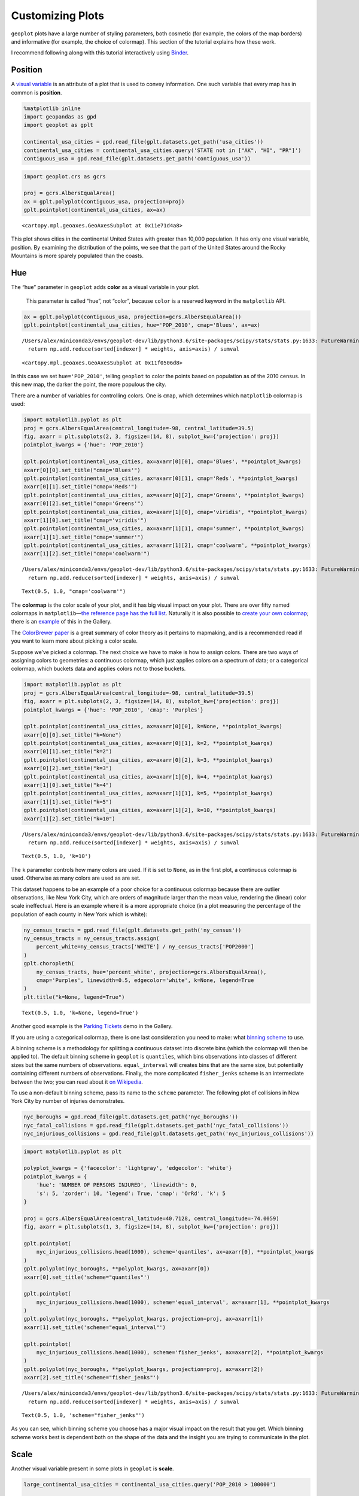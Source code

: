 
Customizing Plots
=================

``geoplot`` plots have a large number of styling parameters, both
cosmetic (for example, the colors of the map borders) and informative
(for example, the choice of colormap). This section of the tutorial
explains how these work.

I recommend following along with this tutorial interactively using
`Binder <https://mybinder.org/v2/gh/ResidentMario/geoplot/master?filepath=notebooks/tutorials/Customizing_Plots.ipynb>`__.

Position
--------

A `visual
variable <https://wiki.gis.com/wiki/index.php/Visual_variable>`__ is an
attribute of a plot that is used to convey information. One such
variable that every map has in common is **position**.

.. code:: ipython3

    %matplotlib inline
    import geopandas as gpd
    import geoplot as gplt
    
    continental_usa_cities = gpd.read_file(gplt.datasets.get_path('usa_cities'))
    continental_usa_cities = continental_usa_cities.query('STATE not in ["AK", "HI", "PR"]')
    contiguous_usa = gpd.read_file(gplt.datasets.get_path('contiguous_usa'))

.. code:: ipython3

    import geoplot.crs as gcrs
    
    proj = gcrs.AlbersEqualArea()
    ax = gplt.polyplot(contiguous_usa, projection=proj)
    gplt.pointplot(continental_usa_cities, ax=ax)




.. parsed-literal::

    <cartopy.mpl.geoaxes.GeoAxesSubplot at 0x11e71d4a8>




.. image:: Customizing_Plots_files/Customizing_Plots_3_1.png


This plot shows cities in the continental United States with greater
than 10,000 population. It has only one visual variable, position. By
examining the distribution of the points, we see that the part of the
United States around the Rocky Mountains is more sparely populated than
the coasts.

Hue
---

The “hue” parameter in ``geoplot`` adds **color** as a visual variable
in your plot.

   This parameter is called “hue”, not “color”, because ``color`` is a
   reserved keyword in the ``matplotlib`` API.

.. code:: ipython3

    ax = gplt.polyplot(contiguous_usa, projection=gcrs.AlbersEqualArea())
    gplt.pointplot(continental_usa_cities, hue='POP_2010', cmap='Blues', ax=ax)


.. parsed-literal::

    /Users/alex/miniconda3/envs/geoplot-dev/lib/python3.6/site-packages/scipy/stats/stats.py:1633: FutureWarning: Using a non-tuple sequence for multidimensional indexing is deprecated; use `arr[tuple(seq)]` instead of `arr[seq]`. In the future this will be interpreted as an array index, `arr[np.array(seq)]`, which will result either in an error or a different result.
      return np.add.reduce(sorted[indexer] * weights, axis=axis) / sumval




.. parsed-literal::

    <cartopy.mpl.geoaxes.GeoAxesSubplot at 0x11f0506d8>




.. image:: Customizing_Plots_files/Customizing_Plots_7_2.png


In this case we set ``hue='POP_2010'``, telling ``geoplot`` to color the
points based on population as of the 2010 census. In this new map, the
darker the point, the more populous the city.

There are a number of variables for controlling colors. One is ``cmap``,
which determines which ``matplotlib`` colormap is used:

.. code:: ipython3

    import matplotlib.pyplot as plt
    proj = gcrs.AlbersEqualArea(central_longitude=-98, central_latitude=39.5)
    fig, axarr = plt.subplots(2, 3, figsize=(14, 8), subplot_kw={'projection': proj})
    pointplot_kwargs = {'hue': 'POP_2010'}
    
    gplt.pointplot(continental_usa_cities, ax=axarr[0][0], cmap='Blues', **pointplot_kwargs)
    axarr[0][0].set_title("cmap='Blues'")
    gplt.pointplot(continental_usa_cities, ax=axarr[0][1], cmap='Reds', **pointplot_kwargs)
    axarr[0][1].set_title("cmap='Reds'")
    gplt.pointplot(continental_usa_cities, ax=axarr[0][2], cmap='Greens', **pointplot_kwargs)
    axarr[0][2].set_title("cmap='Greens'")
    gplt.pointplot(continental_usa_cities, ax=axarr[1][0], cmap='viridis', **pointplot_kwargs)
    axarr[1][0].set_title("cmap='viridis'")
    gplt.pointplot(continental_usa_cities, ax=axarr[1][1], cmap='summer', **pointplot_kwargs)
    axarr[1][1].set_title("cmap='summer'")
    gplt.pointplot(continental_usa_cities, ax=axarr[1][2], cmap='coolwarm', **pointplot_kwargs)
    axarr[1][2].set_title("cmap='coolwarm'")


.. parsed-literal::

    /Users/alex/miniconda3/envs/geoplot-dev/lib/python3.6/site-packages/scipy/stats/stats.py:1633: FutureWarning: Using a non-tuple sequence for multidimensional indexing is deprecated; use `arr[tuple(seq)]` instead of `arr[seq]`. In the future this will be interpreted as an array index, `arr[np.array(seq)]`, which will result either in an error or a different result.
      return np.add.reduce(sorted[indexer] * weights, axis=axis) / sumval




.. parsed-literal::

    Text(0.5, 1.0, "cmap='coolwarm'")




.. image:: Customizing_Plots_files/Customizing_Plots_9_2.png


The **colormap** is the color scale of your plot, and it has big visual
impact on your plot. There are over fifty named colormaps in
``matplotlib``—`the reference page has the full
list <https://matplotlib.org/3.1.0/tutorials/colors/colormaps.html>`__.
Naturally it is also possible to `create your own
colormap <https://matplotlib.org/3.1.0/tutorials/colors/colormap-manipulation.html>`__;
there is an
`example <https://residentmario.github.io/geoplot/gallery/plot_minard_napoleon_russia.html>`__
of this in the Gallery.

The `ColorBrewer
paper <http://citeseerx.ist.psu.edu/viewdoc/download?doi=10.1.1.361.6082&rep=rep1&type=pdf>`__
is a great summary of color theory as it pertains to mapmaking, and is a
recommended read if you want to learn more about picking a color scale.

Suppose we’ve picked a colormap. The next choice we have to make is how
to assign colors. There are two ways of assigning colors to geometries:
a continuous colormap, which just applies colors on a spectrum of data;
or a categorical colormap, which buckets data and applies colors not to
those buckets.

.. code:: ipython3

    import matplotlib.pyplot as plt
    proj = gcrs.AlbersEqualArea(central_longitude=-98, central_latitude=39.5)
    fig, axarr = plt.subplots(2, 3, figsize=(14, 8), subplot_kw={'projection': proj})
    pointplot_kwargs = {'hue': 'POP_2010', 'cmap': 'Purples'}
    
    gplt.pointplot(continental_usa_cities, ax=axarr[0][0], k=None, **pointplot_kwargs)
    axarr[0][0].set_title("k=None")
    gplt.pointplot(continental_usa_cities, ax=axarr[0][1], k=2, **pointplot_kwargs)
    axarr[0][1].set_title("k=2")
    gplt.pointplot(continental_usa_cities, ax=axarr[0][2], k=3, **pointplot_kwargs)
    axarr[0][2].set_title("k=3")
    gplt.pointplot(continental_usa_cities, ax=axarr[1][0], k=4, **pointplot_kwargs)
    axarr[1][0].set_title("k=4")
    gplt.pointplot(continental_usa_cities, ax=axarr[1][1], k=5, **pointplot_kwargs)
    axarr[1][1].set_title("k=5")
    gplt.pointplot(continental_usa_cities, ax=axarr[1][2], k=10, **pointplot_kwargs)
    axarr[1][2].set_title("k=10")


.. parsed-literal::

    /Users/alex/miniconda3/envs/geoplot-dev/lib/python3.6/site-packages/scipy/stats/stats.py:1633: FutureWarning: Using a non-tuple sequence for multidimensional indexing is deprecated; use `arr[tuple(seq)]` instead of `arr[seq]`. In the future this will be interpreted as an array index, `arr[np.array(seq)]`, which will result either in an error or a different result.
      return np.add.reduce(sorted[indexer] * weights, axis=axis) / sumval




.. parsed-literal::

    Text(0.5, 1.0, 'k=10')




.. image:: Customizing_Plots_files/Customizing_Plots_11_2.png


The ``k`` parameter controls how many colors are used. If it is set to
``None``, as in the first plot, a continuous colormap is used. Otherwise
as many colors are used as are set.

This dataset happens to be an example of a poor choice for a continuous
colormap because there are outlier observations, like New York City,
which are orders of magnitude larger than the mean value, rendering the
(linear) color scale ineffectual. Here is an example where it is a more
appropriate choice (in a plot measuring the percentage of the population
of each county in New York which is white):

.. code:: ipython3

    ny_census_tracts = gpd.read_file(gplt.datasets.get_path('ny_census'))
    ny_census_tracts = ny_census_tracts.assign(
        percent_white=ny_census_tracts['WHITE'] / ny_census_tracts['POP2000']
    )
    gplt.choropleth(
        ny_census_tracts, hue='percent_white', projection=gcrs.AlbersEqualArea(),
        cmap='Purples', linewidth=0.5, edgecolor='white', k=None, legend=True
    )
    plt.title("k=None, legend=True")




.. parsed-literal::

    Text(0.5, 1.0, 'k=None, legend=True')




.. image:: Customizing_Plots_files/Customizing_Plots_13_1.png


Another good example is the `Parking
Tickets <https://residentmario.github.io/geoplot/gallery/plot_nyc_parking_tickets.html>`__
demo in the Gallery.

If you are using a categorical colormap, there is one last consideration
you need to make: what `binning
scheme <https://en.wikipedia.org/wiki/Data_binning>`__ to use.

A binning scheme is a methodology for splitting a continuous dataset
into discrete bins (which the colormap will then be applied to). The
default binning scheme in ``geoplot`` is ``quantiles``, which bins
observations into classes of different sizes but the same numbers of
observations. ``equal_interval`` will creates bins that are the same
size, but potentially containing different numbers of observations.
Finally, the more complicated ``fisher_jenks`` scheme is an intermediate
between the two; you can read about it `on
Wikipedia <https://en.wikipedia.org/wiki/Jenks_natural_breaks_optimization>`__.

To use a non-default binning scheme, pass its name to the ``scheme``
parameter. The following plot of collisions in New York City by number
of injuries demonstrates.

.. code:: ipython3

    nyc_boroughs = gpd.read_file(gplt.datasets.get_path('nyc_boroughs'))
    nyc_fatal_collisions = gpd.read_file(gplt.datasets.get_path('nyc_fatal_collisions'))
    nyc_injurious_collisions = gpd.read_file(gplt.datasets.get_path('nyc_injurious_collisions'))

.. code:: ipython3

    import matplotlib.pyplot as plt
    
    polyplot_kwargs = {'facecolor': 'lightgray', 'edgecolor': 'white'}
    pointplot_kwargs = {
        'hue': 'NUMBER OF PERSONS INJURED', 'linewidth': 0,
        's': 5, 'zorder': 10, 'legend': True, 'cmap': 'OrRd', 'k': 5
    }
    
    proj = gcrs.AlbersEqualArea(central_latitude=40.7128, central_longitude=-74.0059)
    fig, axarr = plt.subplots(1, 3, figsize=(14, 8), subplot_kw={'projection': proj})
    
    gplt.pointplot(
        nyc_injurious_collisions.head(1000), scheme='quantiles', ax=axarr[0], **pointplot_kwargs
    )
    gplt.polyplot(nyc_boroughs, **polyplot_kwargs, ax=axarr[0])
    axarr[0].set_title('scheme="quantiles"')
    
    gplt.pointplot(
        nyc_injurious_collisions.head(1000), scheme='equal_interval', ax=axarr[1], **pointplot_kwargs
    )
    gplt.polyplot(nyc_boroughs, **polyplot_kwargs, projection=proj, ax=axarr[1])
    axarr[1].set_title('scheme="equal_interval"')
    
    gplt.pointplot(
        nyc_injurious_collisions.head(1000), scheme='fisher_jenks', ax=axarr[2], **pointplot_kwargs
    )
    gplt.polyplot(nyc_boroughs, **polyplot_kwargs, projection=proj, ax=axarr[2])
    axarr[2].set_title('scheme="fisher_jenks"')


.. parsed-literal::

    /Users/alex/miniconda3/envs/geoplot-dev/lib/python3.6/site-packages/scipy/stats/stats.py:1633: FutureWarning: Using a non-tuple sequence for multidimensional indexing is deprecated; use `arr[tuple(seq)]` instead of `arr[seq]`. In the future this will be interpreted as an array index, `arr[np.array(seq)]`, which will result either in an error or a different result.
      return np.add.reduce(sorted[indexer] * weights, axis=axis) / sumval




.. parsed-literal::

    Text(0.5, 1.0, 'scheme="fisher_jenks"')




.. image:: Customizing_Plots_files/Customizing_Plots_16_2.png


As you can see, which binning scheme you choose has a major visual
impact on the result that you get. Which binning scheme works best is
dependent both on the shape of the data and the insight you are trying
to communicate in the plot.

Scale
-----

Another visual variable present in some plots in ``geoplot`` is
**scale**.

.. code:: ipython3

    large_continental_usa_cities = continental_usa_cities.query('POP_2010 > 100000')
    
    ax = gplt.pointplot(
        large_continental_usa_cities, projection=gcrs.AlbersEqualArea(), scale='POP_2010', limits=(2, 30)
    )
    gplt.polyplot(contiguous_usa, ax=ax)




.. parsed-literal::

    <cartopy.mpl.geoaxes.GeoAxesSubplot at 0x1239c86a0>




.. image:: Customizing_Plots_files/Customizing_Plots_19_1.png


Scale uses the size of the feature to communication information about
its magnitude. For example in this plot we can see more easily than in
the ``hue``-based plots how much larger certain cities (like New York
City and Los Angeles) are than others.

``geoplot`` uses a `linear
scale <https://en.wikipedia.org/wiki/Linear_scale>`__ and a relatively
modest maximum and minimum point size by default. You can adjust the
maxima and minima to your liking using the ``limits`` parameter.

**Power User Feature: Custom Scaling Functions**

   To use a different scale, like e.g. logarithmic, pass a scaling
   function to the ``scale_func`` parameter. The `Pointplot Scale
   Functions <https://residentmario.github.io/geoplot/gallery/plot_usa_city_elevations.html>`__
   demo in the
   `Gallery <https://residentmario.github.io/geoplot/gallery/index.html>`__
   demonstrates several such functions/scales in actions.

.. code:: ipython3

    ax = gplt.pointplot(
        large_continental_usa_cities,
        projection=gcrs.AlbersEqualArea(),
        scale='POP_2010', limits=(2, 30),
        hue='POP_2010', cmap='Purples', legend_var='scale'
    )
    gplt.polyplot(contiguous_usa, ax=ax)


.. parsed-literal::

    /Users/alex/miniconda3/envs/geoplot-dev/lib/python3.6/site-packages/scipy/stats/stats.py:1633: FutureWarning: Using a non-tuple sequence for multidimensional indexing is deprecated; use `arr[tuple(seq)]` instead of `arr[seq]`. In the future this will be interpreted as an array index, `arr[np.array(seq)]`, which will result either in an error or a different result.
      return np.add.reduce(sorted[indexer] * weights, axis=axis) / sumval




.. parsed-literal::

    <cartopy.mpl.geoaxes.GeoAxesSubplot at 0x122262d68>




.. image:: Customizing_Plots_files/Customizing_Plots_21_2.png


Oftentimes you can get even better results by using both ``hue`` and
``scale`` in the same plot.

Legend
------

A `legend <http://wiki.gis.com/wiki/index.php/Map_legend>`__ provides a
reference on the values that correspond to th visual variables in your
plot. Legends are an important feature because they make your map
interpretable. Without a legend, you can only map visual variables to
relative magnitudes (e.g. you know which of two cities is bigger in the
map above). With a legend, you can also map them to actual ranges of
values as well.

To add a legend to your plot, set ``legend=True``.

.. code:: ipython3

    ax = gplt.pointplot(
        large_continental_usa_cities, projection=gcrs.AlbersEqualArea(),
        scale='POP_2010', limits=(2, 30),
        hue='POP_2010', cmap='Purples',
        legend=True, legend_var='scale'
    )
    gplt.polyplot(contiguous_usa, ax=ax)


.. parsed-literal::

    /Users/alex/miniconda3/envs/geoplot-dev/lib/python3.6/site-packages/scipy/stats/stats.py:1633: FutureWarning: Using a non-tuple sequence for multidimensional indexing is deprecated; use `arr[tuple(seq)]` instead of `arr[seq]`. In the future this will be interpreted as an array index, `arr[np.array(seq)]`, which will result either in an error or a different result.
      return np.add.reduce(sorted[indexer] * weights, axis=axis) / sumval




.. parsed-literal::

    <cartopy.mpl.geoaxes.GeoAxesSubplot at 0x123973be0>




.. image:: Customizing_Plots_files/Customizing_Plots_24_2.png


With the addition of the legend we can now do things like pick out which
are >3.4 million in population.

To switch to a scale-based legend instead of a color-based one, set
``legend_var``:

.. code:: ipython3

    ax = gplt.pointplot(
        large_continental_usa_cities, projection=gcrs.AlbersEqualArea(),
        scale='POP_2010', limits=(2, 30),
        hue='POP_2010', cmap='Purples',
        legend=True, legend_var='scale'
    )
    gplt.polyplot(contiguous_usa, ax=ax)


.. parsed-literal::

    /Users/alex/miniconda3/envs/geoplot-dev/lib/python3.6/site-packages/scipy/stats/stats.py:1633: FutureWarning: Using a non-tuple sequence for multidimensional indexing is deprecated; use `arr[tuple(seq)]` instead of `arr[seq]`. In the future this will be interpreted as an array index, `arr[np.array(seq)]`, which will result either in an error or a different result.
      return np.add.reduce(sorted[indexer] * weights, axis=axis) / sumval




.. parsed-literal::

    <cartopy.mpl.geoaxes.GeoAxesSubplot at 0x1235e4e10>




.. image:: Customizing_Plots_files/Customizing_Plots_26_2.png


Use ``legend_values`` and ``legend_labels`` to customize the markers and
labels in the legend, respectively:

.. code:: ipython3

    ax = gplt.pointplot(
        large_continental_usa_cities, projection=gcrs.AlbersEqualArea(),
        scale='POP_2010', limits=(2, 30),
        hue='POP_2010', cmap='Purples',
        legend=True, legend_var='scale',
        legend_kwargs={'bbox_to_anchor': (0.92, 0.9), 'frameon': False},
        legend_values=[8000000, 6000000, 4000000, 2000000, 100000],
        legend_labels=['8 million', '6 million', '4 million', '2 million', '100 thousand']
    )
    gplt.polyplot(contiguous_usa, ax=ax)


.. parsed-literal::

    /Users/alex/miniconda3/envs/geoplot-dev/lib/python3.6/site-packages/scipy/stats/stats.py:1633: FutureWarning: Using a non-tuple sequence for multidimensional indexing is deprecated; use `arr[tuple(seq)]` instead of `arr[seq]`. In the future this will be interpreted as an array index, `arr[np.array(seq)]`, which will result either in an error or a different result.
      return np.add.reduce(sorted[indexer] * weights, axis=axis) / sumval




.. parsed-literal::

    <cartopy.mpl.geoaxes.GeoAxesSubplot at 0x1236d6518>




.. image:: Customizing_Plots_files/Customizing_Plots_28_2.png


**Power User Feature: Custom Legends**

   You can fine-tune the appearance of the legend even further using
   ``legend_kwargs`` parameter. This is demonstrated in the plot above,
   which uses
   ``legend_kwargs={'bbox_to_anchor': (0.92, 0.9), 'frameon': False}``
   to move the legend to a specific location on the plot and to remove
   the default legend box frame.

   If you specify a ``hue`` legend, and ``k != None``, then a
   ``matplotlib`` ``Legend`` will be used. A reference to the parameters
   available is in `the matplotlib
   documentation <https://matplotlib.org/3.1.0/api/_as_gen/matplotlib.pyplot.legend.html>`__.
   If you specify a ``hue`` legend, and ``k == None``, then a
   ``matplotlib`` ``colorbar`` will be used instead. This legend has
   different parameters; a reference to the parameters available is on a
   different page in `the matplotlib
   documentation <https://matplotlib.org/3.1.0/api/_as_gen/matplotlib.pyplot.colorbar.html>`__.

   Keywords starting with ``marker`` (e.g. ``marker``,
   ``markeredgecolor``, ``markeredgewidth``, ``markerfacecolor``, and
   ``markersize``) `will be passed through the legend down to the legend
   markers <https://github.com/ResidentMario/geoplot/issues/35#issuecomment-507196579>`__.

Extent
------

The **extent** of a plot is the span of its axes. In ``geoplot`` it is
formatted as a tuple of
``(min_longitude, min_latitude, max_longitude, max_latitude)``. For
example, a plot covering the entire world would have a span of
``(-180, -180, 180, 180)``.

The ``extent`` argument can be used to set the extent of a plot
manually. This can be used to change the focus of a map. For example,
here’s a map of just populous cities in the state of California.

.. code:: ipython3

    proj = gcrs.AlbersEqualArea(central_longitude=-119.1786315, central_latitude=37.0486535)
    ax = gplt.pointplot(
        large_continental_usa_cities, projection=proj,
        scale='POP_2010', limits=(5, 100),
        hue='POP_2010', cmap='Wistia'
    )
    gplt.polyplot(
        contiguous_usa, ax=ax,
        extent=contiguous_usa.query('state == "California"').total_bounds
    )


.. parsed-literal::

    /Users/alex/miniconda3/envs/geoplot-dev/lib/python3.6/site-packages/scipy/stats/stats.py:1633: FutureWarning: Using a non-tuple sequence for multidimensional indexing is deprecated; use `arr[tuple(seq)]` instead of `arr[seq]`. In the future this will be interpreted as an array index, `arr[np.array(seq)]`, which will result either in an error or a different result.
      return np.add.reduce(sorted[indexer] * weights, axis=axis) / sumval
    /Users/alex/Desktop/geoplot/geoplot/geoplot.py:231: UserWarning: Please specify "legend_var" explicitly when both "hue" and "scale" are specified. Defaulting to "legend_var='hue'".
      f'Please specify "legend_var" explicitly when both "hue" and "scale" are '




.. parsed-literal::

    <cartopy.mpl.geoaxes.GeoAxesSubplot at 0x122f08da0>




.. image:: Customizing_Plots_files/Customizing_Plots_31_2.png


The
`total_bounds <http://geopandas.org/reference.html#geopandas.GeoSeries.total_bounds>`__
property on a ``GeoDataFrame``, which returns the extent bounding box
values for a given chunk of data, is extremely useful for this purpose.

Cosmetic parameters
-------------------

Keyword arugments that are not interpreted as arguments to ``geoplot``
are instead passed directly to the underlying ``matplotlib`` chart
instance. This means that all of the usual ``matplotlib`` plot
customization options are there.

While it’s out of the scope of this guide to go through these options
comprehensively, here are the most common parameters you will want to
tweak:

-  ``edgecolor``—Controls the color of the border lines.
-  ``linewidth``—Controls the width of the border lines.
-  ``facecolor``—Controls the color of the fill of the shape.

By combining all of the things we’ve learned thus far in this guide with
a few ``matplotlib`` customizations we can generate some very
pretty-looking plots:

.. code:: ipython3

    import matplotlib.pyplot as plt
    
    proj = gcrs.AlbersEqualArea()
    
    ax = gplt.polyplot(
        contiguous_usa, 
        zorder=-1,
        linewidth=1,
        projection=proj,
        edgecolor='white',
        facecolor='lightgray',
        figsize=(12, 12)
    )
    
    gplt.pointplot(
        continental_usa_cities, 
        scale='POP_2010',
        limits=(2, 30),
        hue='POP_2010',
        cmap='Blues',
        k=5,
        legend=True,
        legend_var='scale',
        legend_values=[8000000, 2000000, 1000000, 100000],
        legend_labels=['8 million', '2 million', '1 million', '100 thousand'],
        legend_kwargs={'frameon': False, 'loc': 'lower right'},
        ax=ax
    )
    
    plt.title("Cities in the contiguous United States, 2010")


.. parsed-literal::

    /Users/alex/miniconda3/envs/geoplot-dev/lib/python3.6/site-packages/scipy/stats/stats.py:1633: FutureWarning: Using a non-tuple sequence for multidimensional indexing is deprecated; use `arr[tuple(seq)]` instead of `arr[seq]`. In the future this will be interpreted as an array index, `arr[np.array(seq)]`, which will result either in an error or a different result.
      return np.add.reduce(sorted[indexer] * weights, axis=axis) / sumval




.. parsed-literal::

    Text(0.5, 1.0, 'Cities in the contiguous United States, 2010')




.. image:: Customizing_Plots_files/Customizing_Plots_34_2.png


The `“Styling your
plots” <https://www.kaggle.com/residentmario/styling-your-plots>`__
guide on Kaggle documents some other common ``matplotlib`` styling
options.
